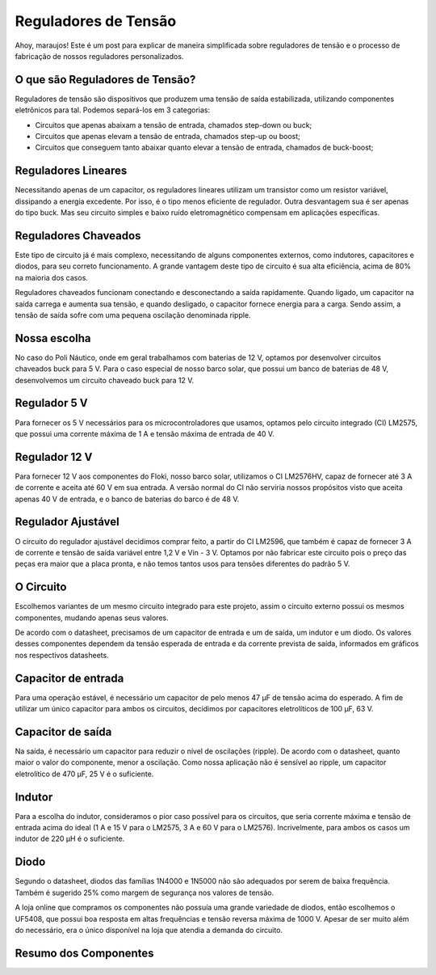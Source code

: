 Reguladores de Tensão
=====

Ahoy, maraujos!
Este é um post para explicar de maneira simplificada sobre reguladores de tensão e o processo de fabricação de nossos reguladores personalizados.

O que são Reguladores de Tensão?
------------

Reguladores de tensão são dispositivos que produzem uma tensão de saída estabilizada, utilizando componentes eletrônicos para tal. Podemos separá-los em 3 categorias:

-  Circuitos que apenas abaixam a tensão de entrada, chamados step-down ou buck;
-  Circuitos que apenas elevam a tensão de entrada, chamados step-up ou boost;
-  Circuitos que conseguem tanto abaixar quanto elevar a tensão de entrada, chamados de buck-boost;

Reguladores Lineares
------------

Necessitando apenas de um capacitor, os reguladores lineares utilizam um transistor como um resistor variável, dissipando a energia excedente. Por isso, é o tipo menos eficiente de regulador. Outra desvantagem sua é ser apenas do tipo buck. Mas seu circuito simples e baixo ruído eletromagnético compensam em aplicações específicas.

Reguladores Chaveados
------------

Este tipo de circuito já é mais complexo, necessitando de alguns componentes externos, como indutores, capacitores e diodos, para seu correto funcionamento. A grande vantagem deste tipo de circuito é sua alta eficiência, acima de 80% na maioria dos casos.

Reguladores chaveados funcionam conectando e desconectando a saída rapidamente. Quando ligado, um capacitor na saída carrega e aumenta sua tensão, e quando desligado, o capacitor fornece energia para a carga. Sendo assim, a tensão de saída sofre com uma pequena oscilação denominada ripple.

Nossa escolha
------------

No caso do Poli Náutico, onde em geral trabalhamos com baterias de 12 V, optamos por desenvolver circuitos chaveados buck para 5 V. Para o caso especial de nosso barco solar, que possui um banco de baterias de 48 V, desenvolvemos um circuito chaveado buck para 12 V.

Regulador 5 V
-------------

Para fornecer os 5 V necessários para os microcontroladores que usamos, optamos pelo circuito integrado (CI) LM2575, que possui uma corrente máxima de 1 A e tensão máxima de entrada de 40 V.

Regulador 12 V
-------------

Para fornecer 12 V aos componentes do Floki, nosso barco solar, utilizamos o CI LM2576HV, capaz de fornecer até 3 A de corrente e aceita até 60 V em sua entrada. A versão normal do CI não serviria nossos propósitos visto que aceita apenas 40 V de entrada, e o banco de baterias do barco é de 48 V.

Regulador Ajustável
-------------

O circuito do regulador ajustável decidimos comprar feito, a partir do CI LM2596, que também é capaz de fornecer 3 A de corrente e tensão de saída variável entre 1,2 V e Vin - 3 V. Optamos por não fabricar este circuito pois o preço das peças era maior que a placa pronta, e não temos tantos usos para tensões diferentes do padrão 5 V.

O Circuito
------------

Escolhemos variantes de um mesmo circuito integrado para este projeto, assim o circuito externo possui os mesmos componentes, mudando apenas seus valores.

.. image:: imagens/circregulador.png

De acordo com o datasheet, precisamos de um capacitor de entrada e um de saída, um indutor e um diodo. Os valores desses componentes dependem da tensão esperada de entrada e da corrente prevista de saída, informados em gráficos nos respectivos datasheets.

Capacitor de entrada
--------------

Para uma operação estável, é necessário um capacitor de pelo menos 47 μF de tensão acima do esperado. A fim de utilizar um único capacitor para ambos os circuitos, decidimos por capacitores eletrolíticos de 100 μF, 63 V.

Capacitor de saída
--------------

Na saída, é necessário um capacitor para reduzir o nível de oscilações (ripple). De acordo com o datasheet, quanto maior o valor do componente, menor a oscilação. Como nossa aplicação não é sensível ao ripple, um capacitor eletrolítico de 470 μF, 25 V é o suficiente.

Indutor
--------------

Para a escolha do indutor, consideramos o pior caso possível para os circuitos, que seria corrente máxima e tensão de entrada acima do ideal (1 A e 15 V para o LM2575, 3 A e 60 V para o LM2576). Incrivelmente, para ambos os casos um indutor de 220 μH é o suficiente.

Diodo
--------------

Segundo o datasheet, diodos das famílias 1N4000 e 1N5000 não são adequados por serem de baixa frequência. Também é sugerido 25% como margem de segurança nos valores de tensão.

A loja online que compramos os componentes não possuía uma grande variedade de diodos, então escolhemos o UF5408, que possui boa resposta em altas frequências e tensão reversa máxima de 1000 V. Apesar de ser muito além do necessário, era o único disponível na loja que atendia a demanda do circuito.

Resumo dos Componentes
---------------


